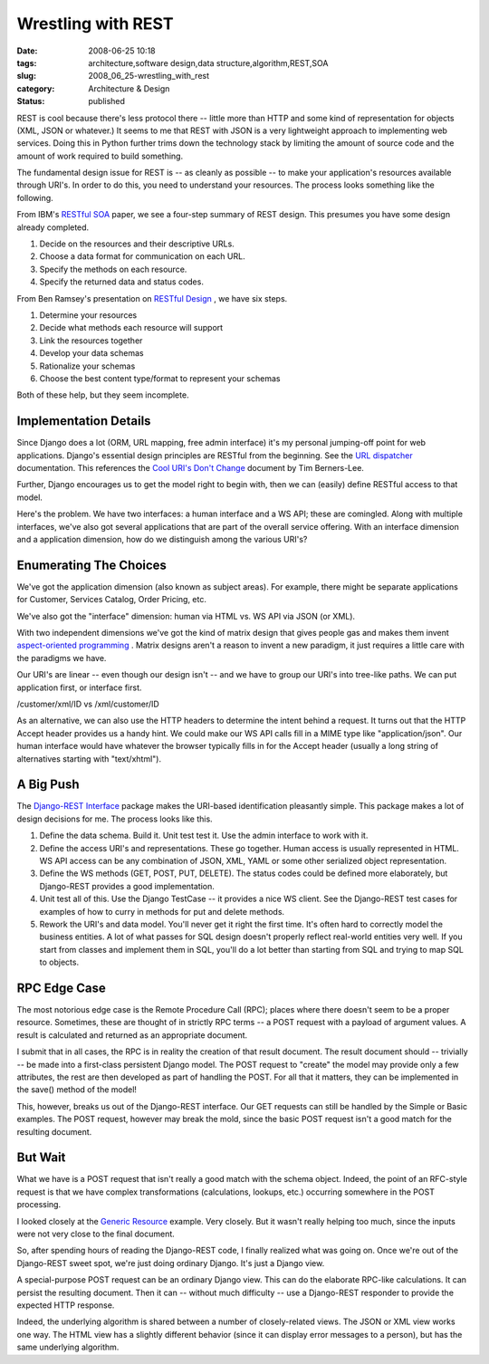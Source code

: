 Wrestling with REST
===================

:date: 2008-06-25 10:18
:tags: architecture,software design,data structure,algorithm,REST,SOA
:slug: 2008_06_25-wrestling_with_rest
:category: Architecture & Design
:status: published







REST is cool because there's less protocol there -- little more than HTTP and some kind of representation for objects (XML, JSON or whatever.)   It seems to me that REST with JSON is a very lightweight approach to implementing web services.  Doing this in Python further trims down the technology stack by limiting the amount of source code and the amount of work required to build something.



The fundamental design issue for REST is -- as cleanly as possible -- to make your application's resources available through URI's.  In order to do this, you need to understand your resources.  The process looks something like the following.



From IBM's `RESTful SOA <http://www.ibm.com/developerworks/library/x-restfulsoa/>`_  paper, we see a four-step summary of REST design.  This presumes you have some design already completed.



1.  Decide on the resources and their descriptive URLs.

#.  Choose a data format for communication on each URL.

#.  Specify the methods on each resource.

#.  Specify the returned data and status codes.



From Ben Ramsey's presentation on `RESTful Design <http://benramsey.com/media/talks/ipcse07-rest.pdf>`_ , we have six steps.



1.  Determine your resources

#.  Decide what methods each resource will support

#.  Link the resources together

#.  Develop your data schemas

#.  Rationalize your schemas

#.  Choose the best content type/format to represent your schemas



Both of these help, but they seem incomplete.



Implementation Details
-----------------------



Since Django does a lot (ORM, URL mapping, free admin interface) it's my personal jumping-off point for web applications.  Django's essential design principles are RESTful from the beginning.  See the `URL dispatcher <http://www.djangoproject.com/documentation/url_dispatch/>`_  documentation.  This references the `Cool URI's Don't Change <http://www.w3.org/Provider/Style/URI>`_  document by Tim Berners-Lee.



Further, Django encourages us to get the model right to begin with, then we can (easily) define RESTful access to that model.  



Here's the problem.  We have two interfaces: a human interface and a WS API; these are comingled.  Along with multiple interfaces, we've also got several applications that are part of the overall service offering.  With an interface dimension and a application dimension, how do we distinguish among the various URI's?



Enumerating The Choices
------------------------



We've got the application dimension (also known as subject areas).  For example, there might be separate applications for Customer, Services Catalog, Order Pricing, etc.  



We've also got the "interface" dimension: human via HTML vs. WS API via JSON (or XML).



With two independent dimensions we've got the kind of matrix design that gives people gas and makes them invent `aspect-oriented programming <http://en.wikipedia.org/wiki/Aspect-oriented_programming>`_ .  Matrix designs aren't a reason to invent a new paradigm, it just requires a little care with the paradigms we have.



Our URI's are linear -- even though our design isn't -- and we have to group our URI's into tree-like paths.  We can put application first, or interface first.



/customer/xml/ID vs /xml/customer/ID



As an alternative, we can also use the HTTP headers to determine the intent behind a request.  It turns out that the HTTP Accept header provides us a handy hint.  We could make our WS API calls fill in a MIME type like "application/json".  Our human interface would have whatever the browser typically fills in for the Accept header (usually a long string of alternatives starting with "text/xhtml").



A Big Push
-----------



The `Django-REST Interface <http://code.google.com/p/django-rest-interface/>`_  package makes the URI-based identification pleasantly simple.  This package makes a lot of design decisions for me.  The process looks like this.



1.  Define the data schema.  Build it.  Unit test test it.  Use the admin interface to work with it.



2.  Define the access URI's and representations.  These go together.  Human access is usually represented in HTML.  WS API access can be any combination of JSON, XML, YAML or some other serialized object representation.  



3.  Define the WS methods (GET, POST, PUT, DELETE).  The status codes could be defined more elaborately, but Django-REST provides a good implementation.



4.  Unit test all of this. Use the Django TestCase -- it provides a nice WS client.  See the Django-REST test cases for examples of how to curry in methods for put and delete methods.



5.  Rework the URI's and data model.  You'll never get it right the first time.  It's often hard to correctly model the business entities.  A lot of what passes for SQL design doesn't properly reflect real-world entities very well.  If you start from classes and implement them in SQL, you'll do a lot better than starting from SQL and trying to map SQL to objects.



RPC Edge Case
--------------



The most notorious edge case is the Remote Procedure Call (RPC); places where there doesn't seem to be a proper resource.  Sometimes, these are thought of in strictly RPC terms -- a POST request with a payload of argument values.  A result is calculated and returned as an appropriate document.



I submit that in all cases, the RPC is in reality the creation of that result document.  The result document should -- trivially -- be made into a first-class persistent Django model.  The POST request to "create" the model may provide only a few attributes, the rest are then developed as part of handling the POST.  For all that it matters, they can be implemented in the save() method of the model!



This, however, breaks us out of the Django-REST interface.  Our GET requests can still be handled by the Simple or Basic examples.  The POST request, however may break the mold, since the basic POST request isn't a good match for the resulting document.



But Wait
--------



What we have is a POST request that isn't really a good match with the schema object.  Indeed, the point of an RFC-style request is that we have complex transformations (calculations, lookups, etc.) occurring somewhere in the POST processing.  



I looked closely at the `Generic Resource <http://django-rest-interface.googlecode.com/svn/trunk/django_restapi_tests/examples/generic_resource.py>`_  example.  Very closely.  But it wasn't really helping too much, since the inputs were not very close to the final document.



So, after spending hours of reading the Django-REST code, I finally realized what was going on.  Once we're out of the Django-REST sweet spot, we're just doing ordinary Django.  It's just a Django view.



A special-purpose POST request can be an ordinary Django view.  This can do the elaborate RPC-like calculations.  It can persist the resulting document.  Then it can -- without much difficulty -- use a Django-REST responder to provide the expected HTTP response.



Indeed, the underlying algorithm is shared between a number of closely-related views.  The JSON or XML view works one way.  The HTML view has a slightly different behavior (since it can display error messages to a person), but has the same underlying algorithm.





